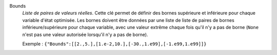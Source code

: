 .. index:: single: Bounds

Bounds
  *Liste de paires de valeurs réelles*. Cette clé permet de définir des bornes
  supérieure et inférieure pour chaque variable d'état optimisée. Les bornes
  doivent être données par une liste de liste de paires de bornes
  inférieure/supérieure pour chaque variable, avec une valeur extrême chaque
  fois qu'il n'y a pas de borne (``None`` n'est pas une valeur autorisée
  lorsqu'il n'y a pas de borne).

  Exemple :
  ``{"Bounds":[[2.,5.],[1.e-2,10.],[-30.,1.e99],[-1.e99,1.e99]]}``
